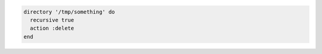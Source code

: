 .. This is an included how-to. 

.. To delete a directory:

.. code-block:: ruby

   directory '/tmp/something' do
     recursive true
     action :delete
   end
